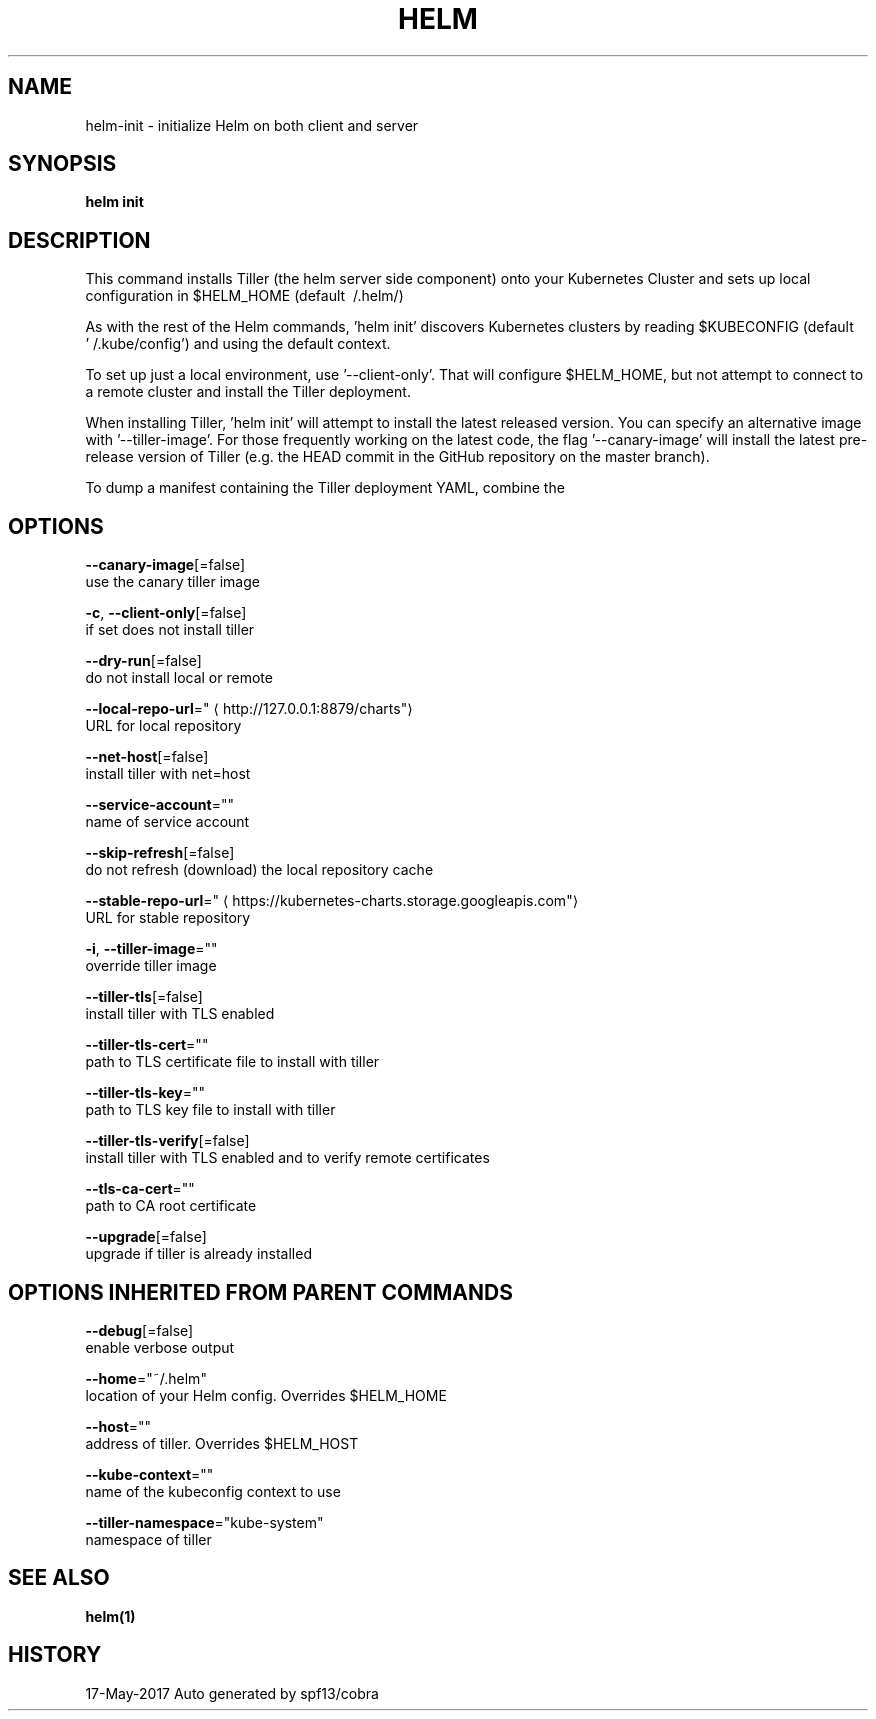 .TH "HELM" "1" "May 2017" "Auto generated by spf13/cobra" "" 
.nh
.ad l


.SH NAME
.PP
helm\-init \- initialize Helm on both client and server


.SH SYNOPSIS
.PP
\fBhelm init\fP


.SH DESCRIPTION
.PP
This command installs Tiller (the helm server side component) onto your
Kubernetes Cluster and sets up local configuration in $HELM\_HOME (default \~/.helm/)

.PP
As with the rest of the Helm commands, 'helm init' discovers Kubernetes clusters
by reading $KUBECONFIG (default '\~/.kube/config') and using the default context.

.PP
To set up just a local environment, use '\-\-client\-only'. That will configure
$HELM\_HOME, but not attempt to connect to a remote cluster and install the Tiller
deployment.

.PP
When installing Tiller, 'helm init' will attempt to install the latest released
version. You can specify an alternative image with '\-\-tiller\-image'. For those
frequently working on the latest code, the flag '\-\-canary\-image' will install
the latest pre\-release version of Tiller (e.g. the HEAD commit in the GitHub
repository on the master branch).

.PP
To dump a manifest containing the Tiller deployment YAML, combine the
'\-\-dry\-run' and '\-\-debug' flags.


.SH OPTIONS
.PP
\fB\-\-canary\-image\fP[=false]
    use the canary tiller image

.PP
\fB\-c\fP, \fB\-\-client\-only\fP[=false]
    if set does not install tiller

.PP
\fB\-\-dry\-run\fP[=false]
    do not install local or remote

.PP
\fB\-\-local\-repo\-url\fP="
\[la]http://127.0.0.1:8879/charts"\[ra]
    URL for local repository

.PP
\fB\-\-net\-host\fP[=false]
    install tiller with net=host

.PP
\fB\-\-service\-account\fP=""
    name of service account

.PP
\fB\-\-skip\-refresh\fP[=false]
    do not refresh (download) the local repository cache

.PP
\fB\-\-stable\-repo\-url\fP="
\[la]https://kubernetes-charts.storage.googleapis.com"\[ra]
    URL for stable repository

.PP
\fB\-i\fP, \fB\-\-tiller\-image\fP=""
    override tiller image

.PP
\fB\-\-tiller\-tls\fP[=false]
    install tiller with TLS enabled

.PP
\fB\-\-tiller\-tls\-cert\fP=""
    path to TLS certificate file to install with tiller

.PP
\fB\-\-tiller\-tls\-key\fP=""
    path to TLS key file to install with tiller

.PP
\fB\-\-tiller\-tls\-verify\fP[=false]
    install tiller with TLS enabled and to verify remote certificates

.PP
\fB\-\-tls\-ca\-cert\fP=""
    path to CA root certificate

.PP
\fB\-\-upgrade\fP[=false]
    upgrade if tiller is already installed


.SH OPTIONS INHERITED FROM PARENT COMMANDS
.PP
\fB\-\-debug\fP[=false]
    enable verbose output

.PP
\fB\-\-home\fP="~/.helm"
    location of your Helm config. Overrides $HELM\_HOME

.PP
\fB\-\-host\fP=""
    address of tiller. Overrides $HELM\_HOST

.PP
\fB\-\-kube\-context\fP=""
    name of the kubeconfig context to use

.PP
\fB\-\-tiller\-namespace\fP="kube\-system"
    namespace of tiller


.SH SEE ALSO
.PP
\fBhelm(1)\fP


.SH HISTORY
.PP
17\-May\-2017 Auto generated by spf13/cobra
